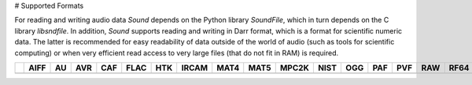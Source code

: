 # Supported Formats

For reading and writing audio data *Sound* depends on the Python library 
*SoundFile*, which in turn depends on the C library *libsndfile*. In 
addition, *Sound* supports reading and writing in Darr format, which is 
a format for scientific numeric data. The latter is recommended for easy 
readability of data outside of the world of audio (such as tools for 
scientific computing) or when very efficient read access to very large files 
(that do not fit in RAM) is required.

+------------+------+----+-----+-----+------+-----+-------+------+------+-------+------+-----+-----+-----+-----+------+-----+-----+----+-----+-----+-------+-----+----+
|            | AIFF | AU | AVR | CAF | FLAC | HTK | IRCAM | MAT4 | MAT5 | MPC2K | NIST | OGG | PAF | PVF | RAW | RF64 | SD2 | SVX | VOC| W64 | WAV | WAVEX | WVE | XI |
+============+======+====+=====+=====+======+=====+=======+======+======+=======+======+=====+=====+=====+=====+======+=====+=====+====+=====+=====+=======+=====+====+
|            |      |    |     |     |      |     |       |      |      |       |      |     |     |     |     |      |     |     |    |     |     |       |     |    |
+------------+------+----+-----+-----+------+-----+-------+------+------+-------+------+-----+-----+-----+-----+------+-----+-----+----+-----+-----+-------+-----+----+